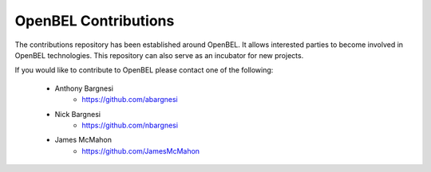 OpenBEL Contributions
=====================

The contributions repository has been established around OpenBEL.  It allows interested parties to become involved in OpenBEL technologies.  This repository can also serve as an incubator for new projects.

If you would like to contribute to OpenBEL please contact one of the following:

 * Anthony Bargnesi
    * https://github.com/abargnesi
 * Nick Bargnesi
    * https://github.com/nbargnesi
 * James McMahon
    * https://github.com/JamesMcMahon
